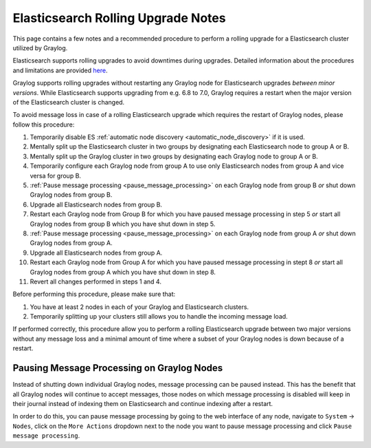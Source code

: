 .. _es_rolling_upgrade:

***********************************
Elasticsearch Rolling Upgrade Notes
***********************************

This page contains a few notes and a recommended procedure to perform a rolling upgrade for a Elasticsearch cluster utilized by Graylog.

Elasticsearch supports rolling upgrades to avoid downtimes during upgrades. Detailed information about the procedures and limitations are provided `here <https://www.elastic.co/guide/en/elasticsearch/reference/master/rolling-upgrades.html>`__.

Graylog supports rolling upgrades without restarting any Graylog node for Elasticsearch upgrades *between minor versions*. While Elasticsearch supports upgrading from e.g. 6.8 to 7.0, Graylog requires a restart when the major version of the Elasticsearch cluster is changed.

To avoid message loss in case of a rolling Elasticsearch upgrade which requires the restart of Graylog nodes, please follow this procedure:

1. Temporarily disable ES :ref:`automatic node discovery <automatic_node_discovery>` if it is used.
2. Mentally split up the Elasticsearch cluster in two groups by designating each Elasticsearch node to group A or B.
3. Mentally split up the Graylog cluster in two groups by designating each Graylog node to group A or B.
4. Temporarily configure each Graylog node from group A to use only Elasticsearch nodes from group A and vice versa for group B.
5. :ref:`Pause message processing <pause_message_processing>` on each Graylog node from group B *or* shut down Graylog nodes from group B.
6. Upgrade all Elasticsearch nodes from group B.
7. Restart each Graylog node from Group B for which you have paused message processing in step 5 *or* start all Graylog nodes from group B which you have shut down in step 5.
8. :ref:`Pause message processing <pause_message_processing>` on each Graylog node from group A *or* shut down Graylog nodes from group A.
9. Upgrade all Elasticsearch nodes from group A.
10. Restart each Graylog node from Group A for which you have paused message processing in stept 8 *or* start all Graylog nodes from group A which you have shut down in step 8.
11. Revert all changes performed in steps 1 and 4.

Before performing this procedure, please make sure that:

1. You have at least 2 nodes in each of your Graylog and Elasticsearch clusters.
2. Temporarily splitting up your clusters still allows you to handle the incoming message load.

If performed correctly, this procedure allow you to perform a rolling Elasticsearch upgrade between two major versions without any message loss and a minimal amount of time where a subset of your Graylog nodes is down because of a restart.

.. _pause_message_processing:

Pausing Message Processing on Graylog Nodes
-------------------------------------------

Instead of shutting down individual Graylog nodes, message processing can be paused instead. This has the benefit that all Graylog nodes will continue to accept messages, those nodes on which message processing is disabled will keep in their journal instead of indexing them on Elasticsearch and continue indexing after a restart.

In order to do this, you can pause message processing by going to the web interface of any node, navigate to ``System`` -> ``Nodes``, click on the ``More Actions`` dropdown next to the node you want to pause message processing and click ``Pause message processing``.

